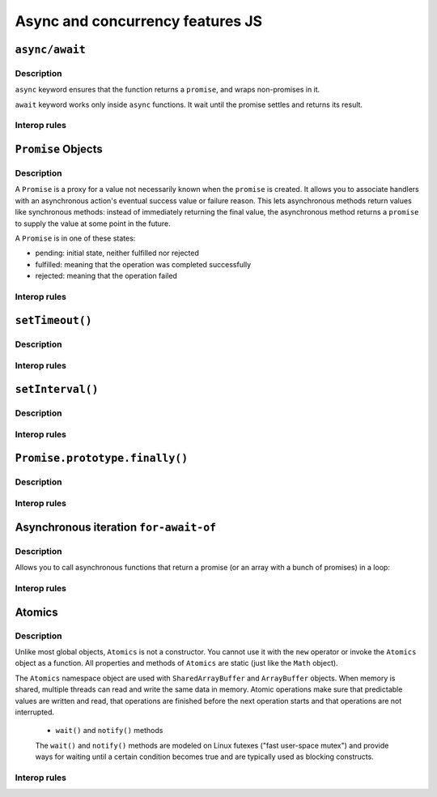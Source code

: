 ..
    Copyright (c) 2024 Huawei Device Co., Ltd.
    Licensed under the Apache License, Version 2.0 (the "License");
    you may not use this file except in compliance with the License.
    You may obtain a copy of the License at
    http://www.apache.org/licenses/LICENSE-2.0
    Unless required by applicable law or agreed to in writing, software
    distributed under the License is distributed on an "AS IS" BASIS,
    WITHOUT WARRANTIES OR CONDITIONS OF ANY KIND, either express or implied.
    See the License for the specific language governing permissions and
    limitations under the License.

.. _Async and concurrency features JS:

Async and concurrency features JS
#################################

``async/await``
***************

Description
^^^^^^^^^^^

``async`` keyword ensures that the function returns a ``promise``, and wraps non-promises in it.

``await`` keyword works only inside ``async`` functions. It wait until the promise settles and returns its result.

.. code-block:: javascript
    :linenos:

    async function f() {

        let promise = new Promise((resolve, reject) => {
            setTimeout(() => resolve("done!"), 1000)
        });

        let result = await promise; // wait until the promise resolves (*)

        alert(result); // "done!"
    }

    f();

Interop rules
^^^^^^^^^^^^^

``Promise`` Objects
*******************

Description
^^^^^^^^^^^

A ``Promise`` is a proxy for a value not necessarily known when the ``promise`` is created. It allows you to associate handlers with an asynchronous action's eventual success value or failure reason. This lets asynchronous methods return values like synchronous methods: instead of immediately returning the final value, the asynchronous method returns a ``promise`` to supply the value at some point in the future.

A ``Promise`` is in one of these states:

- pending: initial state, neither fulfilled nor rejected

- fulfilled: meaning that the operation was completed successfully

- rejected: meaning that the operation failed

Interop rules
^^^^^^^^^^^^^

``setTimeout()``
****************

Description
^^^^^^^^^^^

Interop rules
^^^^^^^^^^^^^

``setInterval()``
*****************

Description
^^^^^^^^^^^

Interop rules
^^^^^^^^^^^^^


``Promise.prototype.finally()``
*******************************

Description
^^^^^^^^^^^

Interop rules
^^^^^^^^^^^^^


Asynchronous iteration ``for-await-of``
***************************************

Description
^^^^^^^^^^^

Allows you to call asynchronous functions that return a promise (or an array with a bunch of promises) in a loop:

.. code-block:: javascript
    :linenos:

    const promises = [  
    new Promise(resolve => resolve(1)),  
    new Promise(resolve => resolve(2)),  
    new Promise(resolve => resolve(3))];

    async function testFunc() {  
        for await (const obj of promises) {    
            console.log(obj);  
        }
    }

    testFunc(); // 1, 2, 3

Interop rules
^^^^^^^^^^^^^


Atomics
*******

Description
^^^^^^^^^^^

Unlike most global objects, ``Atomics`` is not a constructor. You cannot use it with the ``new`` operator or invoke the ``Atomics`` object as a function. 
All properties and methods of ``Atomics`` are static (just like the ``Math`` object).

The ``Atomics`` namespace object are used with ``SharedArrayBuffer`` and ``ArrayBuffer`` objects.
When memory is shared, multiple threads can read and write the same data in memory. Atomic operations make sure that predictable values are written and read, that operations are finished before the next operation starts and that operations are not interrupted.

    - ``wait()`` and ``notify()`` methods

    The ``wait()`` and ``notify()`` methods are modeled on Linux futexes ("fast user-space mutex") and provide ways for waiting until a certain condition becomes true and are typically used as blocking constructs.


Interop rules
^^^^^^^^^^^^^
